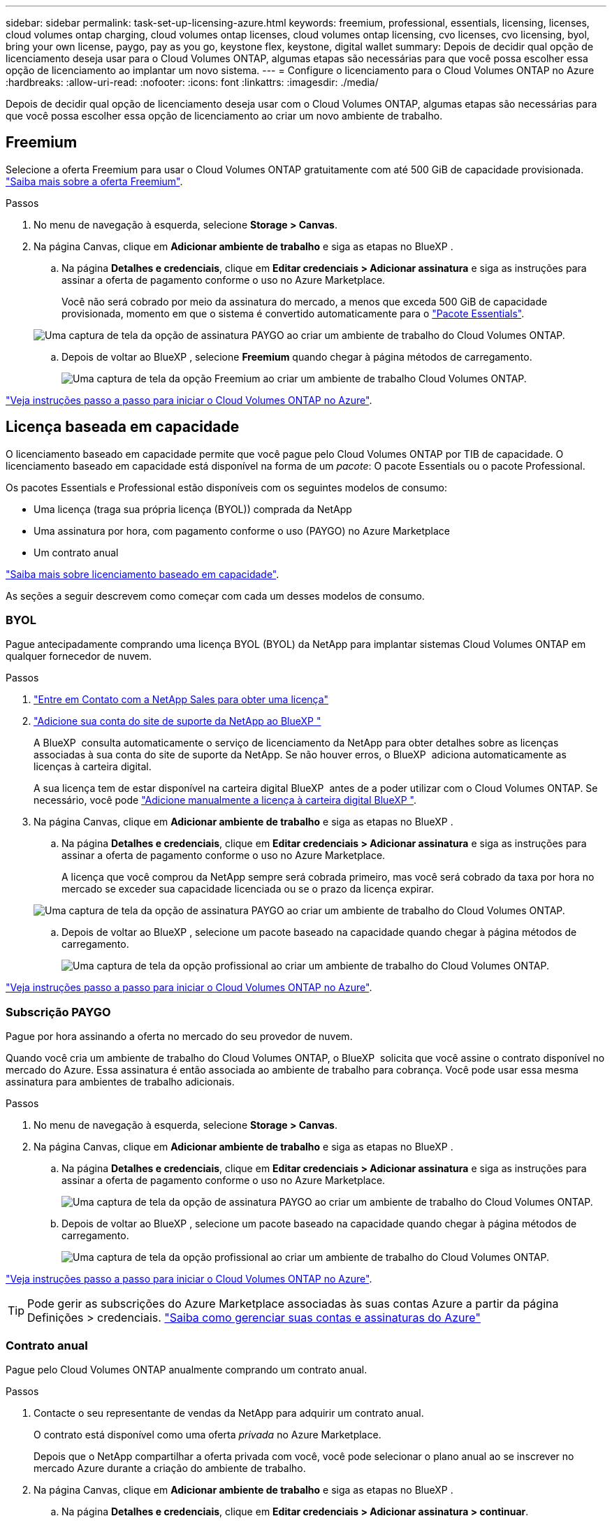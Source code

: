 ---
sidebar: sidebar 
permalink: task-set-up-licensing-azure.html 
keywords: freemium, professional, essentials, licensing, licenses, cloud volumes ontap charging, cloud volumes ontap licenses, cloud volumes ontap licensing, cvo licenses, cvo licensing, byol, bring your own license, paygo, pay as you go, keystone flex, keystone, digital wallet 
summary: Depois de decidir qual opção de licenciamento deseja usar para o Cloud Volumes ONTAP, algumas etapas são necessárias para que você possa escolher essa opção de licenciamento ao implantar um novo sistema. 
---
= Configure o licenciamento para o Cloud Volumes ONTAP no Azure
:hardbreaks:
:allow-uri-read: 
:nofooter: 
:icons: font
:linkattrs: 
:imagesdir: ./media/


[role="lead"]
Depois de decidir qual opção de licenciamento deseja usar com o Cloud Volumes ONTAP, algumas etapas são necessárias para que você possa escolher essa opção de licenciamento ao criar um novo ambiente de trabalho.



== Freemium

Selecione a oferta Freemium para usar o Cloud Volumes ONTAP gratuitamente com até 500 GiB de capacidade provisionada. link:https://docs.netapp.com/us-en/bluexp-cloud-volumes-ontap/concept-licensing.html#packages["Saiba mais sobre a oferta Freemium"^].

.Passos
. No menu de navegação à esquerda, selecione *Storage > Canvas*.
. Na página Canvas, clique em *Adicionar ambiente de trabalho* e siga as etapas no BlueXP .
+
.. Na página *Detalhes e credenciais*, clique em *Editar credenciais > Adicionar assinatura* e siga as instruções para assinar a oferta de pagamento conforme o uso no Azure Marketplace.
+
Você não será cobrado por meio da assinatura do mercado, a menos que exceda 500 GiB de capacidade provisionada, momento em que o sistema é convertido automaticamente para o link:https://docs.netapp.com/us-en/bluexp-cloud-volumes-ontap/concept-licensing.html#capacity-based-licensing["Pacote Essentials"^].

+
image:screenshot-azure-paygo-subscription.png["Uma captura de tela da opção de assinatura PAYGO ao criar um ambiente de trabalho do Cloud Volumes ONTAP."]

.. Depois de voltar ao BlueXP , selecione *Freemium* quando chegar à página métodos de carregamento.
+
image:screenshot-freemium.png["Uma captura de tela da opção Freemium ao criar um ambiente de trabalho Cloud Volumes ONTAP."]





link:task-deploying-otc-azure.html["Veja instruções passo a passo para iniciar o Cloud Volumes ONTAP no Azure"].



== Licença baseada em capacidade

O licenciamento baseado em capacidade permite que você pague pelo Cloud Volumes ONTAP por TIB de capacidade. O licenciamento baseado em capacidade está disponível na forma de um _pacote_: O pacote Essentials ou o pacote Professional.

Os pacotes Essentials e Professional estão disponíveis com os seguintes modelos de consumo:

* Uma licença (traga sua própria licença (BYOL)) comprada da NetApp
* Uma assinatura por hora, com pagamento conforme o uso (PAYGO) no Azure Marketplace
* Um contrato anual


link:concept-licensing.html["Saiba mais sobre licenciamento baseado em capacidade"].

As seções a seguir descrevem como começar com cada um desses modelos de consumo.



=== BYOL

Pague antecipadamente comprando uma licença BYOL (BYOL) da NetApp para implantar sistemas Cloud Volumes ONTAP em qualquer fornecedor de nuvem.

.Passos
. https://cloud.netapp.com/contact-cds["Entre em Contato com a NetApp Sales para obter uma licença"^]
. https://docs.netapp.com/us-en/bluexp-setup-admin/task-adding-nss-accounts.html#add-an-nss-account["Adicione sua conta do site de suporte da NetApp ao BlueXP "^]
+
A BlueXP  consulta automaticamente o serviço de licenciamento da NetApp para obter detalhes sobre as licenças associadas à sua conta do site de suporte da NetApp. Se não houver erros, o BlueXP  adiciona automaticamente as licenças à carteira digital.

+
A sua licença tem de estar disponível na carteira digital BlueXP  antes de a poder utilizar com o Cloud Volumes ONTAP. Se necessário, você pode link:task-manage-capacity-licenses.html#add-purchased-licenses-to-your-account["Adicione manualmente a licença à carteira digital BlueXP "].

. Na página Canvas, clique em *Adicionar ambiente de trabalho* e siga as etapas no BlueXP .
+
.. Na página *Detalhes e credenciais*, clique em *Editar credenciais > Adicionar assinatura* e siga as instruções para assinar a oferta de pagamento conforme o uso no Azure Marketplace.
+
A licença que você comprou da NetApp sempre será cobrada primeiro, mas você será cobrado da taxa por hora no mercado se exceder sua capacidade licenciada ou se o prazo da licença expirar.

+
image:screenshot-azure-paygo-subscription.png["Uma captura de tela da opção de assinatura PAYGO ao criar um ambiente de trabalho do Cloud Volumes ONTAP."]

.. Depois de voltar ao BlueXP , selecione um pacote baseado na capacidade quando chegar à página métodos de carregamento.
+
image:screenshot-professional.png["Uma captura de tela da opção profissional ao criar um ambiente de trabalho do Cloud Volumes ONTAP."]





link:task-deploying-otc-azure.html["Veja instruções passo a passo para iniciar o Cloud Volumes ONTAP no Azure"].



=== Subscrição PAYGO

Pague por hora assinando a oferta no mercado do seu provedor de nuvem.

Quando você cria um ambiente de trabalho do Cloud Volumes ONTAP, o BlueXP  solicita que você assine o contrato disponível no mercado do Azure. Essa assinatura é então associada ao ambiente de trabalho para cobrança. Você pode usar essa mesma assinatura para ambientes de trabalho adicionais.

.Passos
. No menu de navegação à esquerda, selecione *Storage > Canvas*.
. Na página Canvas, clique em *Adicionar ambiente de trabalho* e siga as etapas no BlueXP .
+
.. Na página *Detalhes e credenciais*, clique em *Editar credenciais > Adicionar assinatura* e siga as instruções para assinar a oferta de pagamento conforme o uso no Azure Marketplace.
+
image:screenshot-azure-paygo-subscription.png["Uma captura de tela da opção de assinatura PAYGO ao criar um ambiente de trabalho do Cloud Volumes ONTAP."]

.. Depois de voltar ao BlueXP , selecione um pacote baseado na capacidade quando chegar à página métodos de carregamento.
+
image:screenshot-professional.png["Uma captura de tela da opção profissional ao criar um ambiente de trabalho do Cloud Volumes ONTAP."]





link:task-deploying-otc-azure.html["Veja instruções passo a passo para iniciar o Cloud Volumes ONTAP no Azure"].


TIP: Pode gerir as subscrições do Azure Marketplace associadas às suas contas Azure a partir da página Definições > credenciais. https://docs.netapp.com/us-en/bluexp-setup-admin/task-adding-azure-accounts.html["Saiba como gerenciar suas contas e assinaturas do Azure"^]



=== Contrato anual

Pague pelo Cloud Volumes ONTAP anualmente comprando um contrato anual.

.Passos
. Contacte o seu representante de vendas da NetApp para adquirir um contrato anual.
+
O contrato está disponível como uma oferta _privada_ no Azure Marketplace.

+
Depois que o NetApp compartilhar a oferta privada com você, você pode selecionar o plano anual ao se inscrever no mercado Azure durante a criação do ambiente de trabalho.

. Na página Canvas, clique em *Adicionar ambiente de trabalho* e siga as etapas no BlueXP .
+
.. Na página *Detalhes e credenciais*, clique em *Editar credenciais > Adicionar assinatura > continuar*.
.. No portal do Azure, selecione o plano anual que foi compartilhado com sua conta do Azure e clique em *Subscribe*.
.. Depois de voltar ao BlueXP , selecione um pacote baseado na capacidade quando chegar à página métodos de carregamento.
+
image:screenshot-professional.png["Uma captura de tela da opção profissional ao criar um ambiente de trabalho do Cloud Volumes ONTAP."]





link:task-deploying-otc-azure.html["Veja instruções passo a passo para iniciar o Cloud Volumes ONTAP no Azure"].



== Inscrição no Keystone

Uma subscrição do Keystone é um serviço baseado em subscrição com pagamento conforme o uso. link:concept-licensing.html#keystone-subscription["Saiba mais sobre as assinaturas do NetApp Keystone"].

.Passos
. Se você ainda não tem uma assinatura, https://www.netapp.com/forms/keystone-sales-contact/["Entre em Contato com a NetApp"^]
. Para autorizar sua conta de usuário do BlueXP  com uma ou mais assinaturas do Keystone NetApp NetApp.
. Depois que o NetApp autorizar sua contalink:task-manage-keystone.html#link-a-subscription["Vincule suas assinaturas para uso com o Cloud Volumes ONTAP"], .
. Na página Canvas, clique em *Adicionar ambiente de trabalho* e siga as etapas no BlueXP .
+
.. Selecione o método de cobrança da assinatura Keystone quando solicitado a escolher um método de cobrança.
+
image:screenshot-keystone.png["Uma captura de tela da opção de assinatura do Keystone ao criar um ambiente de trabalho do Cloud Volumes ONTAP."]





link:task-deploying-otc-azure.html["Veja instruções passo a passo para iniciar o Cloud Volumes ONTAP no Azure"].
